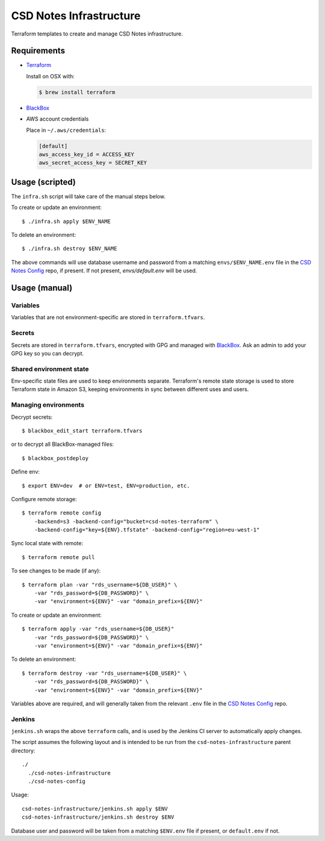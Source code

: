 =========================
 CSD Notes Infrastructure
=========================

Terraform templates to create and manage CSD Notes infrastructure.

Requirements
============
- `Terraform <https://www.terraform.io>`_

  Install on OSX with:

  .. code:: shell

    $ brew install terraform

- `BlackBox`_

- AWS account credentials

  Place in ``~/.aws/credentials``:

  .. code:: ini

     [default]
     aws_access_key_id = ACCESS_KEY
     aws_secret_access_key = SECRET_KEY

Usage (scripted)
================

The ``infra.sh`` script will take care of the manual steps below.

To create or update an environment::

  $ ./infra.sh apply $ENV_NAME


To delete an environment::

  $ ./infra.sh destroy $ENV_NAME


The above commands will use database username and password from a matching
``envs/$ENV_NAME.env`` file in the `CSD Notes Config`_ repo, if present. If not
present, `envs/default.env` will be used.


Usage (manual)
==============

Variables
---------

Variables that are not environment-specific are stored in ``terraform.tfvars``.

Secrets
-------

Secrets are stored in ``terraform.tfvars``, encrypted with GPG and managed with `BlackBox`_. Ask an admin to add your GPG key so you can decrypt.

Shared environment state
------------------------

Env-specific state files are used to keep environments separate. Terraform's
remote state storage is used to store Terraform state in Amazon S3, keeping environments in sync between different uses and users.


Managing environments
---------------------
Decrypt secrets::

  $ blackbox_edit_start terraform.tfvars

or to decrypt all BlackBox-managed files::

  $ blackbox_postdeploy

Define env::

  $ export ENV=dev  # or ENV=test, ENV=production, etc.

Configure remote storage::

  $ terraform remote config
      -backend=s3 -backend-config="bucket=csd-notes-terraform" \
      -backend-config="key=${ENV}.tfstate" -backend-config="region=eu-west-1"

Sync local state with remote::

  $ terraform remote pull

To see changes to be made (if any)::

  $ terraform plan -var "rds_username=${DB_USER}" \
      -var "rds_password=${DB_PASSWORD}" \
      -var "environment=${ENV}" -var "domain_prefix=${ENV}"

To create or update an environment::

  $ terraform apply -var "rds_username=${DB_USER}"
      -var "rds_password=${DB_PASSWORD}" \
      -var "environment=${ENV}" -var "domain_prefix=${ENV}"

To delete an environment::

  $ terraform destroy -var "rds_username=${DB_USER}" \
      -var "rds_password=${DB_PASSWORD}" \
      -var "environment=${ENV}" -var "domain_prefix=${ENV}"

Variables above are required, and will generally taken from the relevant ``.env`` file in the `CSD Notes Config`_ repo.

Jenkins
-------

``jenkins.sh`` wraps the above ``terraform`` calls, and is used by the Jenkins CI
server to automatically apply changes.

The script assumes the following layout and is intended to be run from the ``csd-notes-infrastructure`` parent directory::

  ./
    ./csd-notes-infrastructure
    ./csd-notes-config

Usage::

  csd-notes-infrastructure/jenkins.sh apply $ENV
  csd-notes-infrastructure/jenkins.sh destroy $ENV

Database user and password will be taken from a matching ``$ENV.env`` file if present, or ``default.env`` if not.

.. _BlackBox: https://github.com/StackExchange/blackbox
.. _CSD Notes Config: https://github.com/crossgovernmentservices/csd-notes-config
